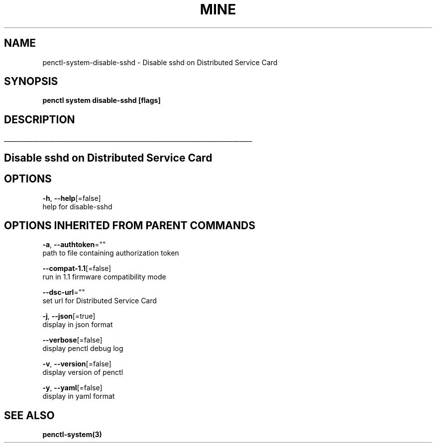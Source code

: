.TH "MINE" "3" "Jul 2020" "Auto generated by spf13/cobra" "" 
.nh
.ad l


.SH NAME
.PP
penctl\-system\-disable\-sshd \- Disable sshd on Distributed Service Card


.SH SYNOPSIS
.PP
\fBpenctl system disable\-sshd [flags]\fP


.SH DESCRIPTION
.ti 0
\l'\n(.lu'

.SH Disable sshd on Distributed Service Card

.SH OPTIONS
.PP
\fB\-h\fP, \fB\-\-help\fP[=false]
    help for disable\-sshd


.SH OPTIONS INHERITED FROM PARENT COMMANDS
.PP
\fB\-a\fP, \fB\-\-authtoken\fP=""
    path to file containing authorization token

.PP
\fB\-\-compat\-1.1\fP[=false]
    run in 1.1 firmware compatibility mode

.PP
\fB\-\-dsc\-url\fP=""
    set url for Distributed Service Card

.PP
\fB\-j\fP, \fB\-\-json\fP[=true]
    display in json format

.PP
\fB\-\-verbose\fP[=false]
    display penctl debug log

.PP
\fB\-v\fP, \fB\-\-version\fP[=false]
    display version of penctl

.PP
\fB\-y\fP, \fB\-\-yaml\fP[=false]
    display in yaml format


.SH SEE ALSO
.PP
\fBpenctl\-system(3)\fP
